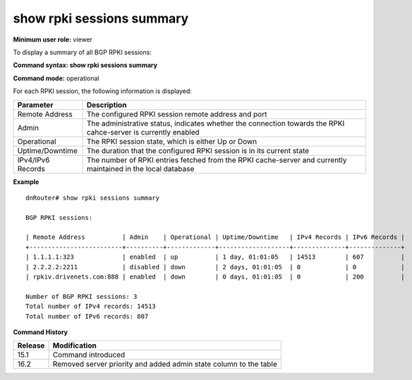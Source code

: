 show rpki sessions summary
--------------------------

**Minimum user role:** viewer

To display a summary of all BGP RPKI sessions:

**Command syntax: show rpki sessions summary**

**Command mode:** operational



For each RPKI session, the following information is displayed:

+-------------------+----------------------------------------------------------------------------------------------------------------+
| Parameter         | Description                                                                                                    |
+===================+================================================================================================================+
| Remote Address    | The configured RPKI session remote address and port                                                            |
+-------------------+----------------------------------------------------------------------------------------------------------------+
| Admin             | The administrative status, indicates whether the connection towards the RPKI cahce-server is currently enabled |
+-------------------+----------------------------------------------------------------------------------------------------------------+
| Operational       | The RPKI session state, which is either Up or Down                                                             |
+-------------------+----------------------------------------------------------------------------------------------------------------+
| Uptime/Downtime   | The duration that the configured RPKI session is in its current state                                          |
+-------------------+----------------------------------------------------------------------------------------------------------------+
| IPv4/IPv6 Records | The number of RPKI entries fetched from the RPKI cache-server and currently maintained in the local database   |
+-------------------+----------------------------------------------------------------------------------------------------------------+

**Example**
::

    dnRouter# show rpki sessions summary

    BGP RPKI sessions:

    | Remote Address          | Admin    | Operational | Uptime/Downtime   | IPv4 Records | IPv6 Records |
    +-------------------------+----------+-------------+-------------------+--------------+--------------+
    | 1.1.1.1:323             | enabled  | up          | 1 day, 01:01:05   | 14513        | 607          |
    | 2.2.2.2:2211            | disabled | down        | 2 days, 01:01:05  | 0            | 0            |
    | rpkiv.drivenets.com:888 | enabled  | down        | 0 days, 01:01:05  | 0            | 200          |

    Number of BGP RPKI sessions: 3
    Total number of IPv4 records: 14513
    Total number of IPv6 records: 807

.. **Help line:** show BGP RPKI sessions summary

**Command History**

+---------+-------------------------------------------------------------------+
| Release | Modification                                                      |
+=========+===================================================================+
| 15.1    | Command introduced                                                |
+---------+-------------------------------------------------------------------+
| 16.2    | Removed server priority and added admin state column to the table |
+---------+-------------------------------------------------------------------+

